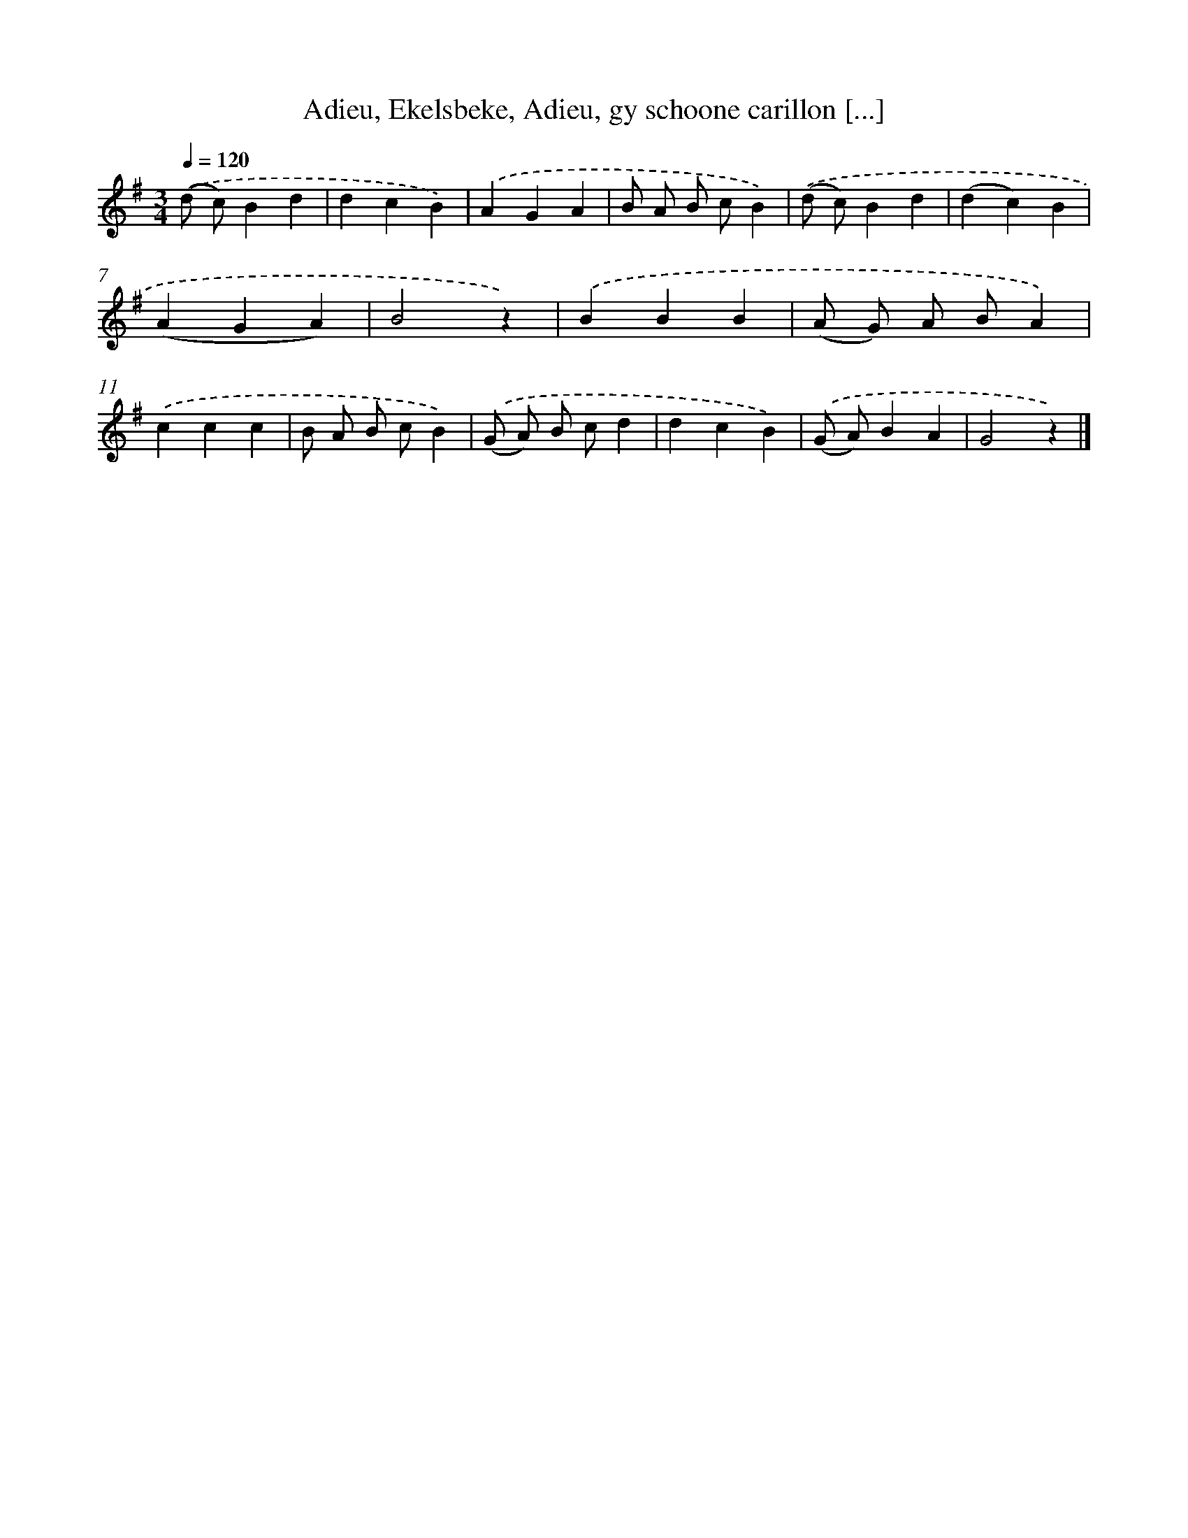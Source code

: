 X: 7306
T: Adieu, Ekelsbeke, Adieu, gy schoone carillon [...]
%%abc-version 2.0
%%abcx-abcm2ps-target-version 5.9.1 (29 Sep 2008)
%%abc-creator hum2abc beta
%%abcx-conversion-date 2018/11/01 14:36:36
%%humdrum-veritas 1105794317
%%humdrum-veritas-data 3045875217
%%continueall 1
%%barnumbers 0
L: 1/4
M: 3/4
Q: 1/4=120
K: G clef=treble
.('(d/ c/)Bd |
dcB) |
.('AGA |
B/ A/ B/ c/B) |
.('(d/ c/)Bd |
(dc)B |
(AGA) |
B2z) |
.('BBB |
(A/ G/) A/ B/A) |
.('ccc |
B/ A/ B/ c/B) |
.('(G/ A/) B/ c/d |
dcB) |
.('(G/ A/)BA |
G2z) |]
